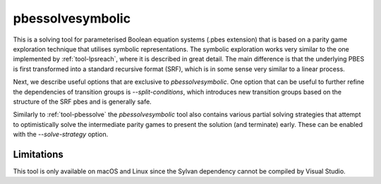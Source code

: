 .. index:: pbessolvesymbolic

.. _tool-pbessolvesymbolic:

pbessolvesymbolic
====================

This is a solving tool for parameterised Boolean equation systems (.pbes
extension) that is based on a parity game exploration technique that utilises
symbolic representations. The symbolic exploration works very similar to the one
implemented by :ref:`tool-lpsreach`, where it is described in great detail. The
main difference is that the underlying PBES is first transformed into a standard
recursive format (SRF), which is in some sense very similar to a linear process.

Next, we describe useful options that are exclusive to `pbessolvesymbolic`. One
option that can be useful to further refine the dependencies of transition
groups is `--split-conditions`, which introduces new transition groups based on
the structure of the SRF pbes and is generally safe.

Similarly to :ref:`tool-pbessolve` the `pbessolvesymbolic` tool also contains
various partial solving strategies that attempt to optimistically solve the
intermediate parity games to present the solution (and terminate) early. These
can be enabled with the `--solve-strategy` option.

Limitations
-----------

This tool is only available on macOS and Linux since the Sylvan dependency
cannot be compiled by Visual Studio.

.. mcrl2_manual:: pbessolvesymbolic

